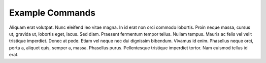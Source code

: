 .. -*- mode: ReST -*-
==========
Example Commands
==========

.. contents:: Contents

Aliquam erat volutpat.  Nunc eleifend leo vitae magna.  In id erat non orci
commodo lobortis.  Proin neque massa, cursus ut, gravida ut, lobortis eget,
lacus.  Sed diam.  Praesent fermentum tempor tellus.  Nullam tempus.  Mauris ac
felis vel velit tristique imperdiet.  Donec at pede.  Etiam vel neque nec dui
dignissim bibendum.  Vivamus id enim.  Phasellus neque orci, porta a, aliquet
quis, semper a, massa.  Phasellus purus.  Pellentesque tristique imperdiet
tortor.  Nam euismod tellus id erat.
